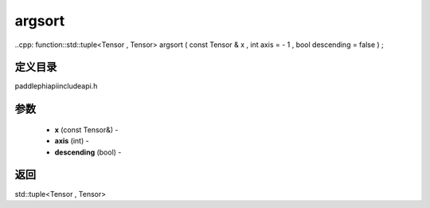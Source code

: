 .. _cn_api_paddle_experimental_argsort:

argsort
-------------------------------

..cpp: function::std::tuple<Tensor , Tensor> argsort ( const Tensor & x , int axis = - 1 , bool descending = false ) ;

定义目录
:::::::::::::::::::::
paddle\phi\api\include\api.h

参数
:::::::::::::::::::::
	- **x** (const Tensor&) - 
	- **axis** (int) - 
	- **descending** (bool) - 



返回
:::::::::::::::::::::
std::tuple<Tensor , Tensor>
